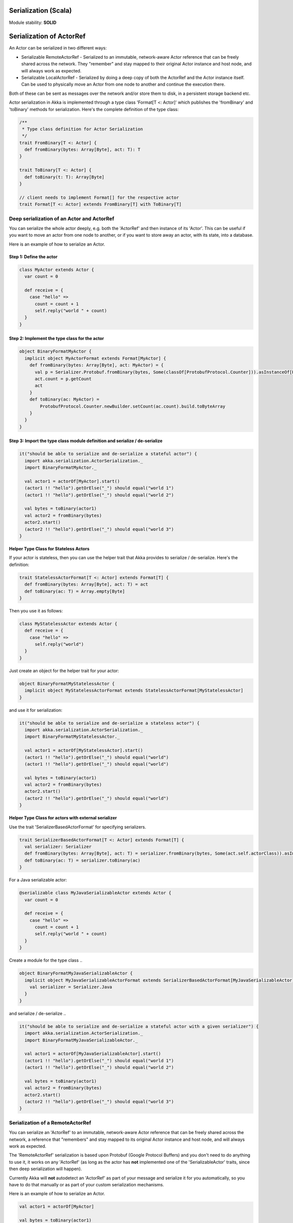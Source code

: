 Serialization (Scala)
=====================

Module stability: **SOLID**

Serialization of ActorRef
=========================

An Actor can be serialized in two different ways:

* Serializable RemoteActorRef - Serialized to an immutable, network-aware Actor reference that can be freely shared across the network. They "remember" and stay mapped to their original Actor instance and host node, and will always work as expected.
* Serializable LocalActorRef - Serialized by doing a deep copy of both the ActorRef and the Actor instance itself. Can be used to physically move an Actor from one node to another and continue the execution there.

Both of these can be sent as messages over the network and/or store them to disk, in a persistent storage backend etc.

Actor serialization in Akka is implemented through a type class 'Format[T <: Actor]' which publishes the 'fromBinary' and 'toBinary' methods for serialization. Here's the complete definition of the type class:

.. code-block:: scala

  /**
   * Type class definition for Actor Serialization
   */
  trait FromBinary[T <: Actor] {
    def fromBinary(bytes: Array[Byte], act: T): T
  }

  trait ToBinary[T <: Actor] {
    def toBinary(t: T): Array[Byte]
  }

  // client needs to implement Format[] for the respective actor
  trait Format[T <: Actor] extends FromBinary[T] with ToBinary[T]

**Deep serialization of an Actor and ActorRef**
-----------------------------------------------

You can serialize the whole actor deeply, e.g. both the 'ActorRef' and then instance of its 'Actor'. This can be useful if you want to move an actor from one node to another, or if you want to store away an actor, with its state, into a database.

Here is an example of how to serialize an Actor.

Step 1: Define the actor
^^^^^^^^^^^^^^^^^^^^^^^^

.. code-block:: scala

  class MyActor extends Actor {
    var count = 0

    def receive = {
      case "hello" =>
        count = count + 1
        self.reply("world " + count)
    }
  }

Step 2: Implement the type class for the actor
^^^^^^^^^^^^^^^^^^^^^^^^^^^^^^^^^^^^^^^^^^^^^^

.. code-block:: scala

  object BinaryFormatMyActor {
    implicit object MyActorFormat extends Format[MyActor] {
      def fromBinary(bytes: Array[Byte], act: MyActor) = {
        val p = Serializer.Protobuf.fromBinary(bytes, Some(classOf[ProtobufProtocol.Counter])).asInstanceOf[ProtobufProtocol.Counter]
        act.count = p.getCount
        act
      }
      def toBinary(ac: MyActor) =
          ProtobufProtocol.Counter.newBuilder.setCount(ac.count).build.toByteArray
      }
    }
  }

Step 3: Import the type class module definition and serialize / de-serialize
^^^^^^^^^^^^^^^^^^^^^^^^^^^^^^^^^^^^^^^^^^^^^^^^^^^^^^^^^^^^^^^^^^^^^^^^^^^^

.. code-block:: scala

  it("should be able to serialize and de-serialize a stateful actor") {
    import akka.serialization.ActorSerialization._
    import BinaryFormatMyActor._

    val actor1 = actorOf[MyActor].start()
    (actor1 !! "hello").getOrElse("_") should equal("world 1")
    (actor1 !! "hello").getOrElse("_") should equal("world 2")

    val bytes = toBinary(actor1)
    val actor2 = fromBinary(bytes)
    actor2.start()
    (actor2 !! "hello").getOrElse("_") should equal("world 3")
  }

**Helper Type Class for Stateless Actors**

If your actor is stateless, then you can use the helper trait that Akka provides to serialize / de-serialize. Here's the definition:

.. code-block:: scala

  trait StatelessActorFormat[T <: Actor] extends Format[T] {
    def fromBinary(bytes: Array[Byte], act: T) = act
    def toBinary(ac: T) = Array.empty[Byte]
  }

Then you use it as follows:

.. code-block:: scala

  class MyStatelessActor extends Actor {
    def receive = {
      case "hello" =>
        self.reply("world")
    }
  }

Just create an object for the helper trait for your actor:

.. code-block:: scala

  object BinaryFormatMyStatelessActor {
    implicit object MyStatelessActorFormat extends StatelessActorFormat[MyStatelessActor]
  }

and use it for serialization:

.. code-block:: scala

  it("should be able to serialize and de-serialize a stateless actor") {
    import akka.serialization.ActorSerialization._
    import BinaryFormatMyStatelessActor._

    val actor1 = actorOf[MyStatelessActor].start()
    (actor1 !! "hello").getOrElse("_") should equal("world")
    (actor1 !! "hello").getOrElse("_") should equal("world")

    val bytes = toBinary(actor1)
    val actor2 = fromBinary(bytes)
    actor2.start()
    (actor2 !! "hello").getOrElse("_") should equal("world")
  }

**Helper Type Class for actors with external serializer**

Use the trait 'SerializerBasedActorFormat' for specifying serializers.

.. code-block:: scala

  trait SerializerBasedActorFormat[T <: Actor] extends Format[T] {
    val serializer: Serializer
    def fromBinary(bytes: Array[Byte], act: T) = serializer.fromBinary(bytes, Some(act.self.actorClass)).asInstanceOf[T]
    def toBinary(ac: T) = serializer.toBinary(ac)
  }

For a Java serializable actor:

.. code-block:: scala

  @serializable class MyJavaSerializableActor extends Actor {
    var count = 0

    def receive = {
      case "hello" =>
        count = count + 1
        self.reply("world " + count)
    }
  }

Create a module for the type class ..

.. code-block:: scala

  object BinaryFormatMyJavaSerializableActor {
    implicit object MyJavaSerializableActorFormat extends SerializerBasedActorFormat[MyJavaSerializableActor] {
      val serializer = Serializer.Java
    }
  }

and serialize / de-serialize ..

.. code-block:: scala

  it("should be able to serialize and de-serialize a stateful actor with a given serializer") {
    import akka.serialization.ActorSerialization._
    import BinaryFormatMyJavaSerializableActor._

    val actor1 = actorOf[MyJavaSerializableActor].start()
    (actor1 !! "hello").getOrElse("_") should equal("world 1")
    (actor1 !! "hello").getOrElse("_") should equal("world 2")

    val bytes = toBinary(actor1)
    val actor2 = fromBinary(bytes)
    actor2.start()
    (actor2 !! "hello").getOrElse("_") should equal("world 3")
  }

**Serialization of a RemoteActorRef**
-------------------------------------

You can serialize an 'ActorRef' to an immutable, network-aware Actor reference that can be freely shared across the network, a reference that "remembers" and stay mapped to its original Actor instance and host node, and will always work as expected.

The 'RemoteActorRef' serialization is based upon Protobuf (Google Protocol Buffers) and you don't need to do anything to use it, it works on any 'ActorRef' (as long as the actor has **not** implemented one of the 'SerializableActor' traits, since then deep serialization will happen).

Currently Akka will **not** autodetect an 'ActorRef' as part of your message and serialize it for you automatically, so you have to do that manually or as part of your custom serialization mechanisms.

Here is an example of how to serialize an Actor.

.. code-block:: scala

  val actor1 = actorOf[MyActor]

  val bytes = toBinary(actor1)

To deserialize the 'ActorRef' to a 'RemoteActorRef' you need to use the 'fromBinaryToRemoteActorRef(bytes: Array[Byte])' method on the 'ActorRef' companion object:

.. code-block:: scala

  import RemoteActorSerialization._
  val actor2 = fromBinaryToRemoteActorRef(bytes)

You can also pass in a class loader to load the 'ActorRef' class and dependencies from:

.. code-block:: scala

  import RemoteActorSerialization._
  val actor2 = fromBinaryToRemoteActorRef(bytes, classLoader)

Deep serialization of a TypedActor
----------------------------------

Serialization of typed actors works almost the same way as untyped actors. You can serialize the whole actor deeply, e.g. both the 'proxied ActorRef' and the instance of its 'TypedActor'.

Here is the example from above implemented as a TypedActor.

^

Step 1: Define the actor
^^^^^^^^^^^^^^^^^^^^^^^^

.. code-block:: scala

  trait MyTypedActor {
    def requestReply(s: String) : String
    def oneWay() : Unit
  }

  class MyTypedActorImpl extends TypedActor with MyTypedActor {
    var count = 0

    override def requestReply(message: String) : String = {
      count = count + 1
      "world " + count
    }
  }

Step 2: Implement the type class for the actor
^^^^^^^^^^^^^^^^^^^^^^^^^^^^^^^^^^^^^^^^^^^^^^

.. code-block:: scala

  class MyTypedActorFormat extends Format[MyTypedActorImpl] {
    def fromBinary(bytes: Array[Byte], act: MyTypedActorImpl) = {
      val p = Serializer.Protobuf.fromBinary(bytes, Some(classOf[ProtobufProtocol.Counter])).asInstanceOf[ProtobufProtocol.Counter]
      act.count = p.getCount
      act
    }
    def toBinary(ac: MyTypedActorImpl) = ProtobufProtocol.Counter.newBuilder.setCount(ac.count).build.toByteArray
  }

Step 3: Import the type class module definition and serialize / de-serialize
^^^^^^^^^^^^^^^^^^^^^^^^^^^^^^^^^^^^^^^^^^^^^^^^^^^^^^^^^^^^^^^^^^^^^^^^^^^^

.. code-block:: scala

  val typedActor1 = TypedActor.newInstance(classOf[MyTypedActor], classOf[MyTypedActorImpl], 1000)

  val f = new MyTypedActorFormat
  val bytes = toBinaryJ(typedActor1, f)

  val typedActor2: MyTypedActor = fromBinaryJ(bytes, f)   //type hint needed
  typedActor2.requestReply("hello")

-

Serialization of a remote typed ActorRef
----------------------------------------

To deserialize the TypedActor to a 'RemoteTypedActorRef' (an aspectwerkz proxy to a RemoteActorRef) you need to use the 'fromBinaryToRemoteTypedActorRef(bytes: Array[Byte])' method on 'RemoteTypedActorSerialization' object:

.. code-block:: scala

  import RemoteTypedActorSerialization._
  val typedActor = fromBinaryToRemoteTypedActorRef(bytes)

  // you can also pass in a class loader
  val typedActor2 = fromBinaryToRemoteTypedActorRef(bytes, classLoader)

Compression
===========

Akka has a helper class for doing compression of binary data. This can be useful for example when storing data in one of the backing storages. It currently supports LZF which is a very fast compression algorithm suited for runtime dynamic compression.

Here is an example of how it can be used:

.. code-block:: scala

  import akka.serialization.Compression

  val bytes: Array[Byte] = ...
  val compressBytes = Compression.LZF.compress(bytes)
  val uncompressBytes = Compression.LZF.uncompress(compressBytes)

Using the Serializable trait and Serializer class for custom serialization
==========================================================================

If you are sending messages to a remote Actor and these messages implement one of the predefined interfaces/traits in the 'akka.serialization.Serializable.*' object, then Akka will transparently detect which serialization format it should use as wire protocol and will automatically serialize and deserialize the message according to this protocol.

Each serialization interface/trait in
* akka.serialization.Serializable.*
> has a matching serializer in
* akka.serialization.Serializer.*

Note however that if you are using one of the Serializable interfaces then you don’t have to do anything else in regard to sending remote messages.

The ones currently supported are (besides the default which is regular Java serialization):
* ScalaJSON (Scala only)
* JavaJSON (Java but some Scala structures)
* SBinary (Scala only)
* Protobuf (Scala and Java)

Apart from the above, Akka also supports Scala object serialization through `SJSON <http://github.com/debasishg/sjson/tree/master>`_ that implements APIs similar to 'akka.serialization.Serializer.*'. See the section on SJSON below for details.

Protobuf
--------

Akka supports using `Google Protocol Buffers <http://code.google.com/p/protobuf>`_ to serialize your objects. Protobuf is a very efficient network serialization protocol which is also used internally by Akka. The remote actors understand Protobuf messages so if you just send them as they are they will be correctly serialized and unserialized.

Here is an example.

Let's say you have this Protobuf message specification that you want to use as message between remote actors. First you need to compiled it with 'protoc' compiler.

.. code-block:: scala

  message ProtobufPOJO {
    required uint64 id = 1;
    required string name = 2;
    required bool status = 3;
  }

When you compile the spec you will among other things get a message builder. You then use this builder to create the messages to send over the wire:

.. code-block:: scala

  val result = remoteActor !! ProtobufPOJO.newBuilder
      .setId(11)
      .setStatus(true)
      .setName("Coltrane")
      .build

The remote Actor can then receive the Protobuf message typed as-is:

.. code-block:: scala

  class MyRemoteActor extends Actor {
    def receive = {
      case pojo: ProtobufPOJO =>
       val id = pojo.getId
       val status = pojo.getStatus
       val name = pojo.getName
        ...
    }
  }

JSON: Scala
-----------

Use the akka.serialization.Serialization.ScalaJSON base class with its toJSON method. Akka’s Scala JSON is based upon the SJSON library.

For your POJOs to be able to serialize themselves you have to extend the ScalaJSON[] trait as follows. JSON serialization is based on a type class protocol which you need to define for your own abstraction. The instance of the type class is defined as an implicit object which is used for serialization and de-serialization. You also need to implement the methods in terms of the APIs which sjson publishes.

.. code-block:: scala

  import akka.serialization.Serializer
  import akka.serialization.Serializable.ScalaJSON
  import scala.reflect.BeanInfo

  case class MyMessage(val id: String, val value: Tuple2[String, Int]) extends ScalaJSON[MyMessage] {
    // type class instance
    implicit val MyMessageFormat: sjson.json.Format[MyMessage] =
      asProduct2("id", "value")(MyMessage)(MyMessage.unapply(_).get)

    def toJSON: String = JsValue.toJson(tojson(this))
    def toBytes: Array[Byte] = tobinary(this)
    def fromBytes(bytes: Array[Byte]) = frombinary[MyMessage](bytes)
    def fromJSON(js: String) = fromjson[MyMessage](Js(js))
  }

  // sample test case
  it("should be able to serialize and de-serialize MyMessage") {
    val s = MyMessage("Target", ("cooker", 120))
    s.fromBytes(s.toBytes) should equal(s)
    s.fromJSON(s.toJSON) should equal(s)
  }

Use akka.serialization.Serializer.ScalaJSON to do generic JSON serialization, e.g. serialize object that does not extend ScalaJSON using the JSON serializer. Serialization using Serializer can be done in two ways :-

1. Type class based serialization (recommended)
2. Reflection based serialization

We will discuss both of these techniques in this section. For more details refer to the discussion in the next section SJSON: Scala.

Serializer API using type classes
^^^^^^^^^^^^^^^^^^^^^^^^^^^^^^^^^

Here are the steps that you need to follow:

1. Define your class

.. code-block:: scala

  case class MyMessage(val id: String, val value: Tuple2[String, Int])

2. Define the type class instance

.. code-block:: scala

  import DefaultProtocol._
  implicit val MyMessageFormat: sjson.json.Format[MyMessage] =
    asProduct2("id", "value")(MyMessage)(MyMessage.unapply(_).get)

3. Serialize

.. code-block:: scala

  import akka.serialization.Serializer.ScalaJSON

  val o = MyMessage("dg", ("akka", 100))
  fromjson[MyMessage](tojson(o)) should equal(o)
  frombinary[MyMessage](tobinary(o)) should equal(o)

Serializer API using reflection
^^^^^^^^^^^^^^^^^^^^^^^^^^^^^^^

You can also use the Serializer abstraction to serialize using the reflection based serialization API of sjson. But we recommend using the type class based one, because reflection based serialization has limitations due to type erasure. Here's an example of reflection based serialization:

.. code-block:: scala

  import akka.serialization.Serializer
  import scala.reflect.BeanInfo

  @BeanInfo case class Foo(name: String) {
    def this() = this(null)  // default constructor is necessary for deserialization
  }

  val foo = new Foo("bar")
  val json = Serializer.ScalaJSON.out(foo)

  val fooCopy = Serializer.ScalaJSON.in(json) // returns a JsObject as an AnyRef

  val fooCopy2 = Serializer.ScalaJSON.in(new String(json)) // can also take a string as input

  val fooCopy3 = Serializer.ScalaJSON.in[Foo](json).asInstanceOf[Foo]

Classes without a @BeanInfo annotation cannot be serialized as JSON.
So if you see something like that:

.. code-block:: scala

  scala> Serializer.ScalaJSON.out(bar)
  Serializer.ScalaJSON.out(bar)
  java.lang.UnsupportedOperationException: Class class Bar not supported for conversion
          at sjson.json.JsBean$class.toJSON(JsBean.scala:210)
          at sjson.json.Serializer$SJSON$.toJSON(Serializer.scala:107)
          at sjson.json.Serializer$SJSON$class.out(Serializer.scala:37)
          at sjson.json.Serializer$SJSON$.out(Serializer.scala:107)
          at akka.serialization.Serializer$ScalaJSON...

it means, that you haven't got a @BeanInfo annotation on your class.

You may also see this exception when trying to serialize a case class with out an attribute like this:

.. code-block:: scala

  @BeanInfo case class Empty() // cannot be serialized

 SJSON: Scala
-------------

SJSON supports serialization of Scala objects into JSON. It implements support for built in Scala structures like List, Map or String as well as custom objects. SJSON is available as an Apache 2 licensed project on Github `here <http://github.com/debasishg/sjson/tree/master>`_.

Example: I have a Scala object as ..

.. code-block:: scala

  val addr = Address("Market Street", "San Francisco", "956871")

where Address is a custom class defined by the user. Using SJSON, I can store it as JSON and retrieve as plain old Scala object. Here’s the simple assertion that validates the invariant. Note that during de-serialziation, the class name is specified. Hence what it gives back is an instance of Address.

.. code-block:: scala

  addr should equal(
    serializer.in[Address](serializer.out(addr)))

Note, that the class needs to have a default constructor. Otherwise the deserialization into the specified class will fail.

There are situations, particularly when writing generic persistence libraries in Akka, when the exact class is not known during de-serialization. Using SJSON I can get it as AnyRef or Nothing ..

.. code-block:: scala

  serializer.in[AnyRef](serializer.out(addr))

or just as ..

.. code-block:: scala

  serializer.in(serializer.out(addr))

What you get back from is a JsValue, an abstraction of the JSON object model. For details of JsValueimplementation, refer to `dispatch-json <http://databinder.net/dispatch/About>`_ that SJSON uses as the underlying JSON parser implementation. Once I have the JsValue model, I can use use extractors to get back individual attributes ..

.. code-block:: scala

  val a = serializer.in[AnyRef](serializer.out(addr))

  // use extractors
  val c = 'city ? str
  val c(_city) = a
  _city should equal("San Francisco")

  val s = 'street ? str
  val s(_street) = a
  _street should equal("Market Street")

  val z = 'zip ? str
  val z(_zip) = a
  _zip should equal("956871")

Serialization of Embedded Objects
^^^^^^^^^^^^^^^^^^^^^^^^^^^^^^^^^

 SJSON supports serialization of Scala objects that have other embedded objects. Suppose you have the following Scala classes .. Here Contact has an embedded Address Map ..

.. code-block:: scala

  @BeanInfo
  case class Contact(name: String,
                     @(JSONTypeHint @field)(value = classOf[Address])
                     addresses: Map[String, Address]) {

    override def toString = "name = " + name + " addresses = " +
      addresses.map(a => a._1 + ":" + a._2.toString).mkString(",")
  }

  @BeanInfo
  case class Address(street: String, city: String, zip: String) {
    override def toString = "address = " + street + "/" + city + "/" + zip
  }

With SJSON, I can do the following:

.. code-block:: scala

  val a1 = Address("Market Street", "San Francisco", "956871")
  val a2 = Address("Monroe Street", "Denver", "80231")
  val a3 = Address("North Street", "Atlanta", "987671")

  val c = Contact("Bob", Map("residence" -> a1, "office" -> a2, "club" -> a3))
  val co = serializer.out(c)

  // with class specified
  c should equal(serializer.in[Contact](co))

  // no class specified
  val a = serializer.in[AnyRef](co)

  // extract name
  val n = 'name ? str
  val n(_name) = a
  "Bob" should equal(_name)

  // extract addresses
  val addrs = 'addresses ? obj
  val addrs(_addresses) = a

  // extract residence from addresses
  val res = 'residence ? obj
  val res(_raddr) = _addresses

  // make an Address bean out of _raddr
  val address = JsBean.fromJSON(_raddr, Some(classOf[Address]))
  a1 should equal(address)

  object r { def ># [T](f: JsF[T]) = f(a.asInstanceOf[JsValue]) }

  // still better: chain 'em up
  "Market Street" should equal(
    (r ># { ('addresses ? obj) andThen ('residence ? obj) andThen ('street ? str) }))

^

Changing property names during serialization
^^^^^^^^^^^^^^^^^^^^^^^^^^^^^^^^^^^^^^^^^^^^

.. code-block:: scala

  @BeanInfo
  case class Book(id: Number,
             title: String, @(JSONProperty @getter)(value = "ISBN") isbn: String) {

    override def toString = "id = " + id + " title = " + title + " isbn = " + isbn
  }

When this will be serialized out, the property name will be changed.

.. code-block:: scala

  val b = new Book(100, "A Beautiful Mind", "012-456372")
  val jsBook = Js(JsBean.toJSON(b))
  val expected_book_map = Map(
    JsString("id") -> JsNumber(100),
    JsString("title") -> JsString("A Beautiful Mind"),
    JsString("ISBN") -> JsString("012-456372")
  )

^

Serialization with ignore properties
^^^^^^^^^^^^^^^^^^^^^^^^^^^^^^^^^^^^

When serializing objects, some of the properties can be ignored declaratively. Consider the following class declaration:

.. code-block:: scala

  @BeanInfo
  case class Journal(id: BigDecimal,
                      title: String,
                      author: String,
                      @(JSONProperty @getter)(ignore = true) issn: String) {

  override def toString =
      "Journal: " + id + "/" + title + "/" + author +
        (issn match {
            case null => ""
            case _ => "/" + issn
          })
  }

The annotation @JSONProperty can be used to selectively ignore fields. When I serialize a Journal object out and then back in, the content of issn field will be null.

.. code-block:: scala

  it("should ignore issn field") {
      val j = Journal(100, "IEEE Computer", "Alex Payne", "012-456372")
      serializer.in[Journal](serializer.out(j)).asInstanceOf[Journal].issn should equal(null)
  }

Similarly, we can ignore properties of an object **only** if they are null and not ignore otherwise. Just specify the annotation @JSONProperty as @JSONProperty {val ignoreIfNull = true}.

^

Serialization with Type Hints for Generic Data Members
^^^^^^^^^^^^^^^^^^^^^^^^^^^^^^^^^^^^^^^^^^^^^^^^^^^^^^

Consider the following Scala class:

.. code-block:: scala

  @BeanInfo
  case class Contact(name: String,
                     @(JSONTypeHint @field)(value = classOf[Address])
                     addresses: Map[String, Address]) {

    override def toString = "name = " + name + " addresses = " +
      addresses.map(a => a._1 + ":" + a._2.toString).mkString(",")
  }

Because of erasure, you need to add the type hint declaratively through the annotation @JSONTypeHint that
SJSON will pick up during serialization. Now we can say:

.. code-block:: scala

  val c = Contact("Bob", Map("residence" -> a1, "office" -> a2, "club" -> a3))
  val co = serializer.out(c)

  it("should give an instance of Contact") {
    c should equal(serializer.in[Contact](co))
  }

With optional generic data members, we need to provide the hint to SJSON through another annotation @OptionTypeHint.

.. code-block:: scala

  @BeanInfo
  case class ContactWithOptionalAddr(name: String,
                                @(JSONTypeHint @field)(value = classOf[Address])
                                @(OptionTypeHint @field)(value = classOf[Map[_,_]])
                                addresses: Option[Map[String, Address]]) {

    override def toString = "name = " + name + " " +
      (addresses match {
        case None => ""
        case Some(ad) => " addresses = " + ad.map(a => a._1 + ":" + a._2.toString).mkString(",")
      })
  }

Serialization works ok with optional members annotated as above.

.. code-block:: scala

  describe("Bean with optional bean member serialization") {
    it("should serialize with Option defined") {
      val c = new ContactWithOptionalAddr("Debasish Ghosh",
        Some(Map("primary" -> new Address("10 Market Street", "San Francisco, CA", "94111"),
            "secondary" -> new Address("3300 Tamarac Drive", "Denver, CO", "98301"))))
      c should equal(
        serializer.in[ContactWithOptionalAddr](serializer.out(c)))
    }
  }

You can also specify a custom ClassLoader while using the SJSON serializer:

.. code-block:: scala

  object SJSON {
    val classLoader = //.. specify a custom classloader
  }

  import SJSON._
  serializer.out(..)

  //..

Fighting Type Erasure
^^^^^^^^^^^^^^^^^^^^^

Because of type erasure, it's not always possible to infer the correct type during de-serialization of objects. Consider the following example:

.. code-block:: scala

  abstract class A
  @BeanInfo case class B(param1: String) extends A
  @BeanInfo case class C(param1: String, param2: String) extends A

  @BeanInfo case class D(@(JSONTypeHint @field)(value = classOf[A])param1: List[A])

and the serialization code like the following:

.. code-block:: scala

  object TestSerialize{
   def main(args: Array[String]) {
     val test1 = new D(List(B("hello1")))
     val json = sjson.json.Serializer.SJSON.out(test1)
     val res = sjson.json.Serializer.SJSON.in[D](json)
     val res1: D = res.asInstanceOf[D]
     println(res1)
   }
  }

Note that the type hint on class D says A, but the actual instances that have been put into the object before serialization is one of the derived classes (B). During de-serialization, we have no idea of what can be inside D. The serializer.in API will fail since all hint it has is for A, which is abstract. In such cases, we need to handle the de-serialization by using extractors over the underlying data structure that we use for storing JSON objects, which is JsValue. Here's an example:

.. code-block:: scala

  val test1 = new D(List(B("hello1")))
  val json = serializer.out(test1)

  // create a JsValue from the string
  val js = Js(new String(json))

  // extract the named list argument
  val m = (Symbol("param1") ? list)
  val m(_m) = js

  // extract the string within
  val s = (Symbol("param1") ? str)

  // form a list of B's
  val result = _m.map{ e =>
    val s(_s) = e
    B(_s)
  }

  // form a D
  println("result = " + D(result))

The above snippet de-serializes correctly using extractors defined on JsValue. For more details on JsValue and the extractors, please refer to `dispatch-json <http://databinder.net/dispatch/About>`_ .

**NOTE**: Serialization with SJSON is based on bean introspection. In the current version of Scala (2.8.0.Beta1 and 2.7.7) there is a bug where bean introspection does not work properly for classes enclosed within another class. Please ensure that the beans are the top level classes in your application. They can be within objects though. A ticket has been filed in the Scala Tracker and also fixed in the trunk. Here's the `ticket <https://lampsvn.epfl.ch/trac/scala/ticket/3080>`_ .

Type class based Serialization
^^^^^^^^^^^^^^^^^^^^^^^^^^^^^^

If type erasure hits you, reflection based serialization may not be the right option. In fact the last section shows some of the scenarios which may not be possible to handle using reflection based serialization of sjson. sjson also supports type class based serialization where you can provide a custom protocol for serialization as part of the type class implementation.

Here's a sample session at the REPL which shows the default serialization protocol of sjson:

.. code-block:: scala

  scala> import sjson.json._
  import sjson.json._

  scala> import DefaultProtocol._
  import DefaultProtocol._

  scala> val str = "debasish"
  str: java.lang.String = debasish

  scala> import JsonSerialization._
  import JsonSerialization._

  scala> tojson(str)
  res0: dispatch.json.JsValue = "debasish"

  scala> fromjson[String](res0)
  res1: String = debasish

You can use serialization of generic data types using the default protocol as well:

.. code-block:: scala

  scala> val list = List(10, 12, 14, 18)
  list: List[Int] = List(10, 12, 14, 18)

  scala> tojson(list)
  res2: dispatch.json.JsValue = [10, 12, 14, 18]

  scala> fromjson[List[Int]](res2)
  res3: List[Int] = List(10, 12, 14, 18)

You can also define your own custom protocol, which as to be an implementation of the following type class:

.. code-block:: scala

  trait Writes[T] {
    def writes(o: T): JsValue
  }

  trait Reads[T] {
    def reads(json: JsValue): T
  }

  trait Format[T] extends Writes[T] with Reads[T]

Consider a case class and a custom protocol to serialize it into JSON. Here's the type class implementation:

.. code-block:: scala

  object Protocols {
    case class Person(lastName: String, firstName: String, age: Int)
    object PersonProtocol extends DefaultProtocol {
      import dispatch.json._
      import JsonSerialization._

      implicit object PersonFormat extends Format[Person] {
        def reads(json: JsValue): Person = json match {
          case JsObject(m) =>
            Person(fromjson[String](m(JsString("lastName"))),
              fromjson[String](m(JsString("firstName"))), fromjson[Int](m(JsString("age"))))
          case _ => throw new RuntimeException("JsObject expected")
        }

        def writes(p: Person): JsValue =
          JsObject(List(
            (tojson("lastName").asInstanceOf[JsString], tojson(p.lastName)),
            (tojson("firstName").asInstanceOf[JsString], tojson(p.firstName)),
            (tojson("age").asInstanceOf[JsString], tojson(p.age)) ))
      }
    }
  }

and the serialization in action in the REPL:

.. code-block:: scala

  scala> import sjson.json._
  import sjson.json._

  scala> import Protocols._
  import Protocols._

  scala> import PersonProtocol._
  import PersonProtocol._

  scala> val p = Person("ghosh", "debasish", 20)
  p: sjson.json.Protocols.Person = Person(ghosh,debasish,20)

  scala> import JsonSerialization._
  import JsonSerialization._

  scala> tojson[Person](p)
  res1: dispatch.json.JsValue = {"lastName" : "ghosh", "firstName" : "debasish", "age" : 20}

  scala> fromjson[Person](res1)
  res2: sjson.json.Protocols.Person = Person(ghosh,debasish,20)

There are other nifty ways to implement case class serialization using sjson. For more details, have a look at the `wiki <http://wiki.github.com/debasishg/sjson/typeclass-based-json-serialization>`_ for sjson.

**<span class="caps" style="line-height: 1.4em; margin: 0px; padding: 0px;">JSON</span>: Java**

Use the akka.serialization.Serialization.JavaJSON base class with its toJSONmethod. Akka’s Java JSON is based upon the Jackson library.

For your POJOs to be able to serialize themselves you have to extend the JavaJSON trait.

.. code-block:: java

  class MyMessage extends JavaJSON {
    private String name = null;
    public MyMessage(String name) {
      this.name = name;
    }
    public String getName() {
      return name;
    }
  }

  MyMessage message = new MyMessage("json");
  String json = message.toJSON();
  SerializerFactory factory = new SerializerFactory();
  MyMessage messageCopy = factory.getJavaJSON().in(json);

Use the akka.serialization.SerializerFactory.getJavaJSON to do generic JSON serialization, e.g. serialize object that does not extend JavaJSON using the JSON serializer.

.. code-block:: java

  Foo foo = new Foo();
  SerializerFactory factory = new SerializerFactory();
  String json = factory.getJavaJSON().out(foo);
  Foo fooCopy = factory.getJavaJSON().in(json, Foo.class);

-

SBinary: Scala
--------------

To serialize Scala structures you can use SBinary serializer. SBinary can serialize all primitives and most default Scala datastructures; such as List, Tuple, Map, Set, BigInt etc.

Here is an example of using the akka.serialization.Serializer.SBinary serializer to serialize standard Scala library objects.

.. code-block:: scala

  import akka.serialization.Serializer
  import sbinary.DefaultProtocol._ // you always need to import these implicits
  val users = List(("user1", "passwd1"), ("user2", "passwd2"), ("user3", "passwd3"))
  val bytes = Serializer.SBinary.out(users)
  val usersCopy = Serializer.SBinary.in(bytes, Some(classOf[List[Tuple2[String,String]]]))

If you need to serialize your own user-defined objects then you have to do three things:
# Define an empty constructor
# Mix in the Serializable.SBinary[T] trait, and implement its methods:
## fromBytes(bytes: Array[Byte])[T]
## toBytes: Array[Byte]
# Create an implicit sbinary.Format[T] object for your class. Which means that you have to define its two methods:
## reads(in: Input): T; in which you read in all the fields in your object, using read[FieldType](in)and recreate it.
## writes(out: Output, value: T): Unit; in which you write out all the fields in your object, using write[FieldType](out, value.field).

Here is an example:
`<code format="scala">`_
case class User(val usernamePassword: Tuple2[String, String], val email: String, val age: Int)
  extends Serializable.SBinary[User] {
  import sbinary.DefaultProtocol._
  import sbinary.Operations._

  def this() = this(null, null, 0)

  implicit object UserFormat extends Format[User] {
    def reads(in : Input) = User(
      read[Tuple2[String, String]](in),
      read[String](in),
      read[Int](in))
    def writes(out: Output, value: User) = {
      write[Tuple2[String, String]](out, value.usernamePassword)
      write[String](out, value.email)
      write[Int](out, value.age)
    }
  }

  def fromBytes(bytes: Array[Byte]) = fromByteArray[User](bytes)

  def toBytes: Array[Byte] = toByteArray(this)
}
`<code>`_
